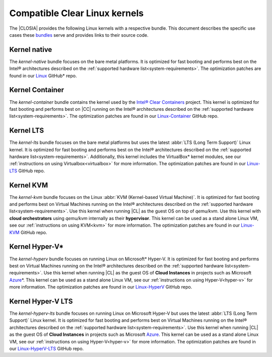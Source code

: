 .. _compatible-kernels:

Compatible Clear Linux kernels
##############################

The |CLOSIA| provides the following Linux kernels with a respective bundle.
This document describes the specific use cases these `bundles`_ serve
and provides links to their source code.

Kernel native
=============

The *kernel-native* bundle focuses on the bare metal platforms. It is
optimized for fast booting and performs best on the Intel® architectures
described on the :ref:`supported hardware list<system-requirements>`. The
optimization patches are found in our `Linux`_ GitHub\* repo.

Kernel Container
================

The *kernel-container* bundle contains the kernel used by the
`Intel® Clear Containers`_ project. This kernel is optimized for
fast booting and performs best on |CC| running on the Intel® architectures
described on the :ref:`supported hardware list<system-requirements>`.
The optimization patches are found in our `Linux-Container`_ GitHub repo.

.. _vm-kernels:

Kernel LTS
==========

The *kernel-lts* bundle focuses on the bare metal platforms but uses the
latest :abbr:`LTS (Long Term Support)` Linux kernel. It is optimized for fast
booting and performs best on the Intel® architectures described on the
:ref:`supported hardware list<system-requirements>`. Additionally, this
kernel includes the VirtualBox\* kernel modules, see our
:ref:`instructions on using Virtualbox<virtualbox>` for more information.
The optimization patches are found in our `Linux-LTS`_ GitHub repo.

Kernel KVM
==========

The *kernel-kvm* bundle focuses on the Linux
:abbr:`KVM (Kernel-based Virtual Machine)`. It is optimized for fast booting
and performs best on Virtual Machines running on the Intel® architectures
described on the :ref:`supported hardware list<system-requirements>`.
Use this kernel when running |CL| as the guest OS
on top of *qemu/kvm*. Use this kernel with **cloud orchestrators** using
*qemu/kvm* internally as their **hypervisor**.
This kernel can be used as a stand alone Linux VM, see our
:ref:`instructions on using KVM<kvm>` for more information. The
optimization patches are found in our `Linux-KVM`_ GitHub repo.

Kernel Hyper-V\*
================

The *kernel-hyperv* bundle focuses on running Linux on Microsoft\*
Hyper-V. It is optimized for fast booting and performs best on Virtual
Machines running on the Intel® architectures described on the
:ref:`supported hardware list<system-requirements>`.
Use this kernel when running |CL| as the guest OS of **Cloud Instances** in
projects such as Microsoft `Azure`_\*. This kernel can be used as a stand
alone Linux VM, see our :ref:`instructions on using Hyper-V<hyper-v>` for
more information. The optimization patches are found in our `Linux-HyperV`_
GitHub repo.

Kernel Hyper-V LTS
==================

The *kernel-hyperv-lts* bundle focuses on running Linux on Microsoft
Hyper-V but uses the latest :abbr:`LTS (Long Term Support)` Linux kernel. It
is optimized for fast booting and performs best on Virtual
Machines running on the Intel® architectures described on the
:ref:`supported hardware list<system-requirements>`.
Use this kernel when running |CL| as the guest OS of **Cloud Instances** in
projects such as Microsoft `Azure`_. This kernel can be used as a stand
alone Linux VM, see our :ref:`instructions on using Hyper-V<hyper-v>` for
more information. The optimization patches are found in our
`Linux-HyperV-LTS`_ GitHub repo.


.. _Linux: https://github.com/clearlinux-pkgs/linux
.. _Linux-LTS: https://github.com/clearlinux-pkgs/linux-lts
.. _Linux-KVM: https://github.com/clearlinux-pkgs/linux-kvm
.. _Linux-HyperV: https://github.com/clearlinux-pkgs/linux-hyperv
.. _Linux-HyperV-LTS: https://github.com/clearlinux-pkgs/linux-hyperv-lts
.. _Linux-Container: https://github.com/clearlinux-pkgs/linux-container
.. _bundles: https://github.com/clearlinux/clr-bundles
.. _CIAO: https://github.com/01org/ciao
.. _Azure:
   https://azuremarketplace.microsoft.com/en-us/marketplace/apps/clear-linux-project.clear-linux-os
.. _Intel® Clear Containers:
   https://clearlinux.org/features/intel®-clear-containers
